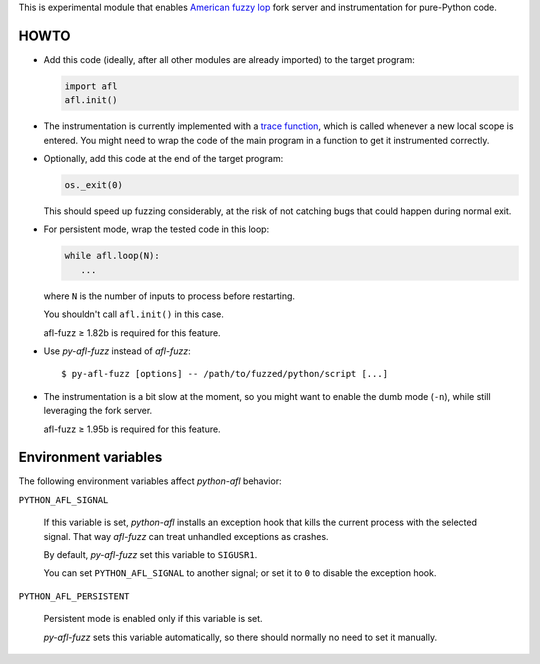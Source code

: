 This is experimental module that enables
`American fuzzy lop`_ fork server and instrumentation for pure-Python code.

.. _American fuzzy lop: http://lcamtuf.coredump.cx/afl/

HOWTO
-----

* Add this code (ideally, after all other modules are already imported) to
  the target program:

  .. code:: python

      import afl
      afl.init()

* The instrumentation is currently implemented with a `trace function`_,
  which is called whenever a new local scope is entered.
  You might need to wrap the code of the main program in a function
  to get it instrumented correctly.

.. _trace function:
   https://docs.python.org/2/library/sys.html#sys.settrace

* Optionally, add this code at the end of the target program:

  .. code:: python

      os._exit(0)

  This should speed up fuzzing considerably,
  at the risk of not catching bugs that could happen during normal exit.

* For persistent mode, wrap the tested code in this loop:

  .. code:: python

      while afl.loop(N):
         ...

  where ``N`` is the number of inputs to process before restarting.

  You shouldn't call ``afl.init()`` in this case.

  afl-fuzz ≥ 1.82b is required for this feature.

* Use *py-afl-fuzz* instead of *afl-fuzz*::

      $ py-afl-fuzz [options] -- /path/to/fuzzed/python/script [...]

* The instrumentation is a bit slow at the moment,
  so you might want to enable the dumb mode (``-n``),
  while still leveraging the fork server.

  afl-fuzz ≥ 1.95b is required for this feature.

Environment variables
---------------------

The following environment variables affect *python-afl* behavior:

``PYTHON_AFL_SIGNAL``

   If this variable is set, *python-afl* installs an exception hook
   that kills the current process with the selected signal.
   That way *afl-fuzz* can treat unhandled exceptions as crashes.

   By default, *py-afl-fuzz* set this variable to ``SIGUSR1``.

   You can set ``PYTHON_AFL_SIGNAL`` to another signal;
   or set it to ``0`` to disable the exception hook.

``PYTHON_AFL_PERSISTENT``

   Persistent mode is enabled only if this variable is set.

   *py-afl-fuzz* sets this variable automatically,
   so there should normally no need to set it manually.

.. vim:ts=3 sts=3 sw=3 et
